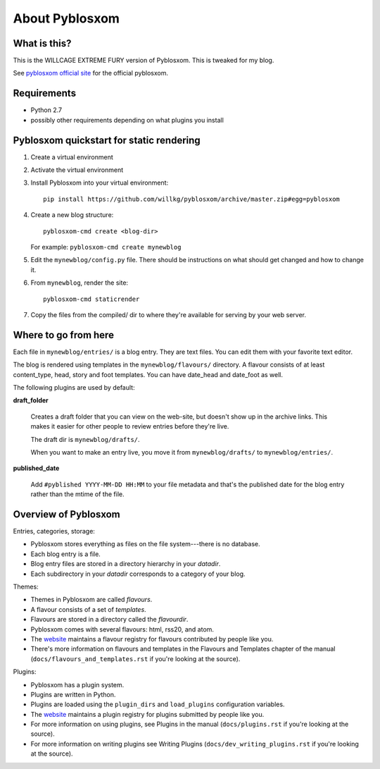 =================
 About Pyblosxom
=================

What is this?
=============

This is the WILLCAGE EXTREME FURY version of Pyblosxom. This is
tweaked for my blog.

See `pyblosxom official site <http://pyblosxom.github.io>`_ for
the official pyblosxom.


Requirements
============

* Python 2.7
* possibly other requirements depending on what plugins you install


Pyblosxom quickstart for static rendering
=========================================

1. Create a virtual environment
2. Activate the virtual environment
3. Install Pyblosxom into your virtual environment::

       pip install https://github.com/willkg/pyblosxom/archive/master.zip#egg=pyblosxom

4. Create a new blog structure::

       pyblosxom-cmd create <blog-dir>

   For example: ``pyblosxom-cmd create mynewblog``

5. Edit the ``mynewblog/config.py`` file. There should be instructions
   on what should get changed and how to change it.

6. From ``mynewblog``, render the site::

       pyblosxom-cmd staticrender

7. Copy the files from the compiled/ dir to where they're available for
   serving by your web server.


Where to go from here
=====================

Each file in ``mynewblog/entries/`` is a blog entry. They are text files.
You can edit them with your favorite text editor.

The blog is rendered using templates in the ``mynewblog/flavours/``
directory. A flavour consists of at least content_type, head, story and
foot templates. You can have date_head and date_foot as well.

The following plugins are used by default:

**draft_folder**

    Creates a draft folder that you can view on the web-site, but doesn't
    show up in the archive links. This makes it easier for other people
    to review entries before they're live.

    The draft dir is ``mynewblog/drafts/``.

    When you want to make an entry live, you move it from
    ``mynewblog/drafts/`` to ``mynewblog/entries/``.

**published_date**

    Add ``#pyblished YYYY-MM-DD HH:MM`` to your file metadata and that's
    the published date for the blog entry rather than the mtime of the
    file.


Overview of Pyblosxom
=====================

Entries, categories, storage:

* Pyblosxom stores everything as files on the file system---there is
  no database.
* Each blog entry is a file.
* Blog entry files are stored in a directory hierarchy in your *datadir*.
* Each subdirectory in your *datadir* corresponds to a category of
  your blog.

Themes:

* Themes in Pyblosxom are called *flavours*.
* A flavour consists of a set of *templates*.
* Flavours are stored in a directory called the *flavourdir*.
* Pyblosxom comes with several flavours: html, rss20, and atom.
* The `website <http://pyblosxom.github.com/>`_ maintains a flavour
  registry for flavours contributed by people like you.
* There's more information on flavours and templates in
  the Flavours and Templates chapter of the manual
  (``docs/flavours_and_templates.rst`` if you're looking at the source).

Plugins:

* Pyblosxom has a plugin system.
* Plugins are written in Python.
* Plugins are loaded using the ``plugin_dirs`` and ``load_plugins``
  configuration variables.
* The `website <http://pyblosxom.github.com/>`_ maintains a plugin
  registry for plugins submitted by people like you.
* For more information on using plugins, see Plugins in the manual
  (``docs/plugins.rst`` if you're looking at the source).
* For more information on writing plugins see Writing Plugins
  (``docs/dev_writing_plugins.rst`` if you're looking at the source).
